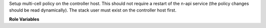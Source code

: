Setup multi-cell policy on the controller host. This should not require
a restart of the n-api service (the policy changes should be read
dynamically). The stack user must exist on the controller host first.

**Role Variables**

.. zuul:rolevar:: nova_config_dir
   :default: /etc/nova

   The nova configuration directory.
